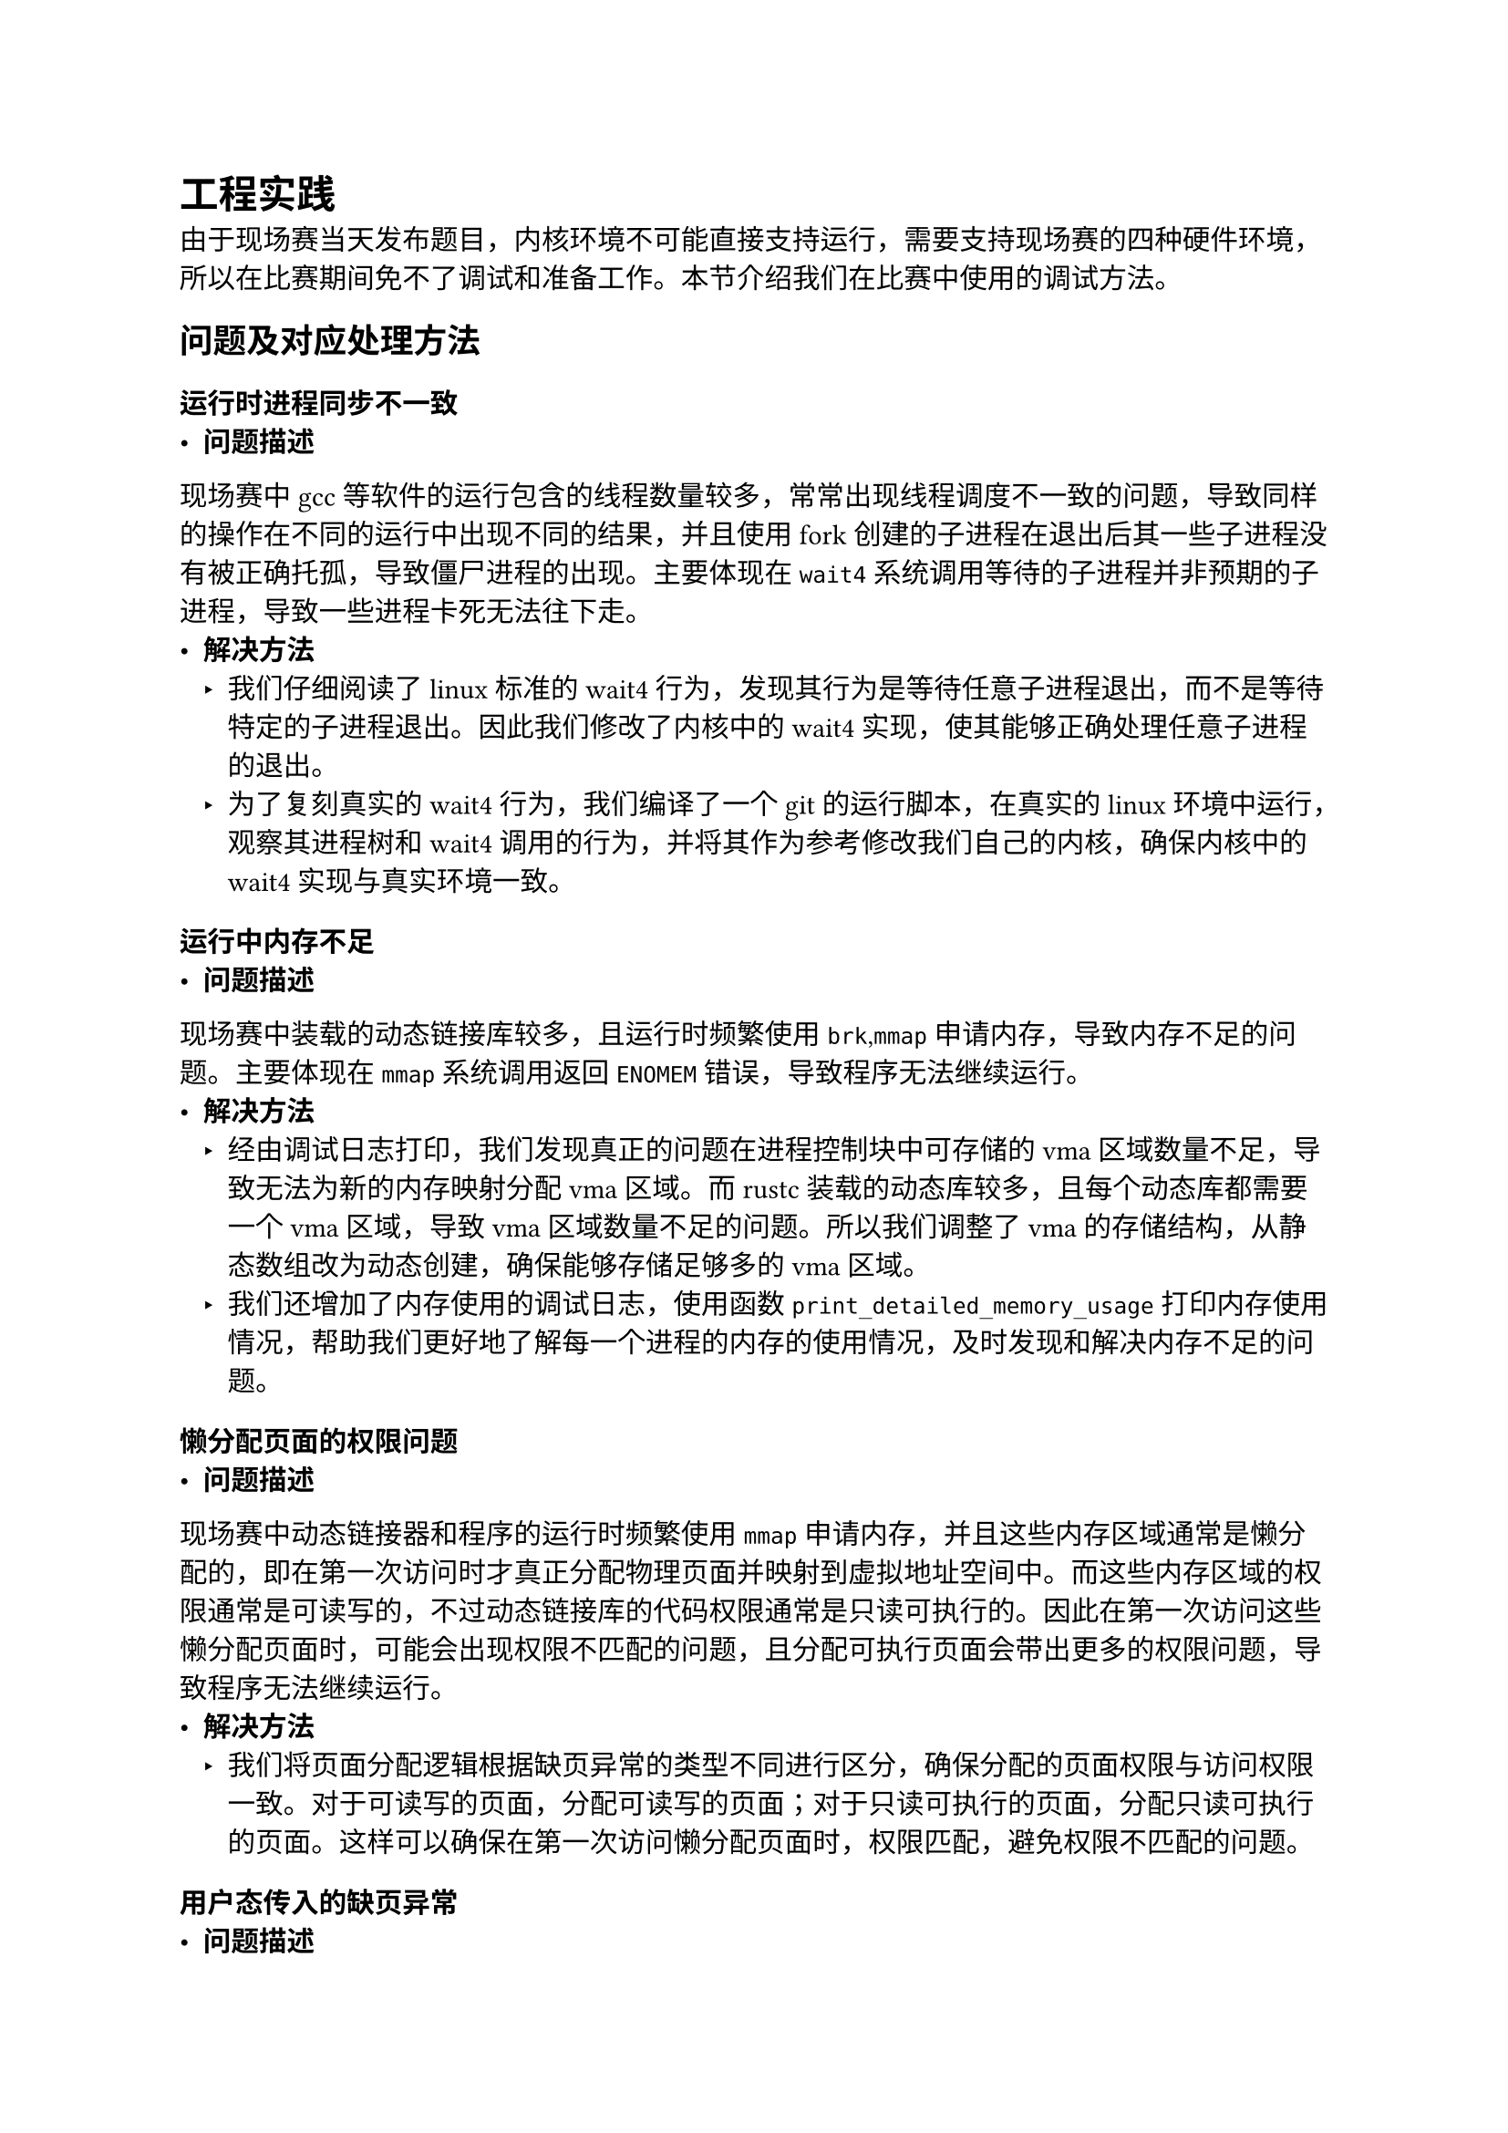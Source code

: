 = 工程实践
由于现场赛当天发布题目，内核环境不可能直接支持运行，需要支持现场赛的四种硬件环境，所以在比赛期间免不了调试和准备工作。本节介绍我们在比赛中使用的调试方法。
== 问题及对应处理方法
=== 运行时进程同步不一致
- *问题描述*
现场赛中gcc等软件的运行包含的线程数量较多，常常出现线程调度不一致的问题，导致同样的操作在不同的运行中出现不同的结果，并且使用fork创建的子进程在退出后其一些子进程没有被正确托孤，导致僵尸进程的出现。主要体现在`wait4`系统调用等待的子进程并非预期的子进程，导致一些进程卡死无法往下走。
- *解决方法*
  - 我们仔细阅读了linux标准的wait4行为，发现其行为是等待任意子进程退出，而不是等待特定的子进程退出。因此我们修改了内核中的wait4实现，使其能够正确处理任意子进程的退出。
  - 为了复刻真实的wait4行为，我们编译了一个git的运行脚本，在真实的linux环境中运行，观察其进程树和wait4调用的行为，并将其作为参考修改我们自己的内核，确保内核中的wait4实现与真实环境一致。
=== 运行中内存不足
- *问题描述*
现场赛中装载的动态链接库较多，且运行时频繁使用`brk`,`mmap`申请内存，导致内存不足的问题。主要体现在`mmap`系统调用返回`ENOMEM`错误，导致程序无法继续运行。
- *解决方法*
  - 经由调试日志打印，我们发现真正的问题在进程控制块中可存储的vma区域数量不足，导致无法为新的内存映射分配vma区域。而rustc装载的动态库较多，且每个动态库都需要一个vma区域，导致vma区域数量不足的问题。所以我们调整了vma的存储结构，从静态数组改为动态创建，确保能够存储足够多的vma区域。
  - 我们还增加了内存使用的调试日志，使用函数`print_detailed_memory_usage`打印内存使用情况，帮助我们更好地了解每一个进程的内存的使用情况，及时发现和解决内存不足的问题。
=== 懒分配页面的权限问题
- *问题描述*
现场赛中动态链接器和程序的运行时频繁使用`mmap`申请内存，并且这些内存区域通常是懒分配的，即在第一次访问时才真正分配物理页面并映射到虚拟地址空间中。而这些内存区域的权限通常是可读写的，不过动态链接库的代码权限通常是只读可执行的。因此在第一次访问这些懒分配页面时，可能会出现权限不匹配的问题，且分配可执行页面会带出更多的权限问题，导致程序无法继续运行。
- *解决方法*
  - 我们将页面分配逻辑根据缺页异常的类型不同进行区分，确保分配的页面权限与访问权限一致。对于可读写的页面，分配可读写的页面；对于只读可执行的页面，分配只读可执行的页面。这样可以确保在第一次访问懒分配页面时，权限匹配，避免权限不匹配的问题。
=== 用户态传入的缺页异常
- *问题描述*
用户态usertrap最常见的情况是缺页异常，这种问题经常在懒分配和写时拷贝逻辑中处理，但是一旦出现不包含在vma区域中的非法地址，就会导致内核发送`SIGSEGV`信号给用户态进程，进而导致进程崩溃。这种用户态的缺页地址总是无法预料的，且不便直接调试出现的原因。
- *解决方法*
  - 我们增加了内核中的调试日志，根据行为打印内存分配的详细记录，帮助我们更好地了解内存分配的过程，及时发现和解决问题。
  - 更根本的解决办法是编译了带符号表的动态链接库和程序，使用gdb进行调试，观察缺页异常发生时的调用栈和内存状态，帮助我们更好地了解问题的根本原因，并进行针对性的修改。这样的行为较为困难，需要在gdb中直接查看寄存器和内存状态，才能从中找到出现空指针和野指针的原因。
=== 开发板程序行为与QEMU不一致
- *问题描述*
现场赛中需要同时支持QEMU和物理开发板两种环境，而开发板在运行cpp软件时，在程序对齐和页面权限的处理上与QEMU存在差异，导致同样的操作在两种环境中出现不同的结果，且开发板的调试手段较为有限，无法直接使用gdb进行调试。
此处最主要的体现在于执行调度的`swtch`时，Context结构体存储的位置破坏了其他全局变量，进一步导致进程分布的pid等信息被破坏。
- *解决方法*
  - 我们仔细审查了代码，打印了可疑变量的地址和大小，发现Context结构体存储的位置与其他全局变量存在冲突，导致变量被破坏。在初始化Context结构体后，我们发现未使用过的寄存器被错误地存储，导致结构体没有完全紧密排放，后面的全局变量存储的位置位于Context结构体的中间，导致变量被破坏。
  - 在尝试多种解决方法后，我们最终选择在pcb的各种变量前面添加属性`__attribute__((aligned(16)))`，确保这些变量按16字节对齐存储，避免与Context结构体冲突。这样可以确保变量不被破坏，程序在两种环境中都能正确运行。